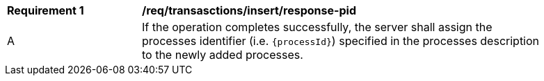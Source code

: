 [[req_transactions_insert-response-pid]]
[width="90%",cols="2,6a"]
|===
^|*Requirement {counter:req-id}* |*/req/transasctions/insert/response-pid*
^|A |If the operation completes successfully, the server shall assign the processes identifier (i.e. `{processId}`) specified in the processes description to the newly added processes.
|===
